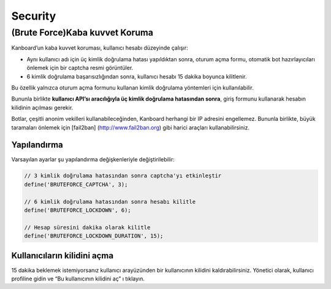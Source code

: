 Security
========

(Brute Force)Kaba kuvvet Koruma
-------------------------------

Kanboard’un kaba kuvvet koruması, kullanıcı hesabı düzeyinde çalışır:

-  Aynı kullanıcı adı için üç kimlik doğrulama hatası yapıldıktan sonra,
   oturum açma formu, otomatik bot hazırlayıcıları önlemek için bir
   captcha resmi görüntüler.
-  6 kimlik doğrulama başarısızlığından sonra, kullanıcı hesabı 15
   dakika boyunca kilitlenir.

Bu özellik yalnızca oturum açma formunu kullanan kimlik doğrulama
yöntemleri için kullanılabilir.

Bununla birlikte **kullanıcı API’sı aracılığıyla üç kimlik doğrulama
hatasından sonra**, giriş formunu kullanarak hesabın kilidinin açılması
gerekir.

Botlar, çeşitli anonim vekilleri kullanabileceğinden, Kanboard herhangi
bir IP adresini engellemez. Bununla birlikte, büyük taramaları önlemek
için [fail2ban] (http://www.fail2ban.org) gibi harici araçları
kullanabilirsiniz.

Yapılandırma
~~~~~~~~~~~~

Varsayılan ayarlar şu yapılandırma değişkenleriyle değiştirilebilir:

.. code:: php

    // 3 kimlik doğrulama hatasından sonra captcha'yı etkinleştir
    define('BRUTEFORCE_CAPTCHA', 3);

    // 6 kimlik doğrulama hatasından sonra hesabı kilitle
    define('BRUTEFORCE_LOCKDOWN', 6);

    // Hesap süresini dakika olarak kilitle
    define('BRUTEFORCE_LOCKDOWN_DURATION', 15);

Kullanıcıların kilidini açma
~~~~~~~~~~~~~~~~~~~~~~~~~~~~

15 dakika beklemek istemiyorsanız kullanıcı arayüzünden bir kullanıcının
kilidini kaldırabilirsiniz. Yönetici olarak, kullanıcı profiline gidin
ve “Bu kullanıcının kilidini aç” ı tıklayın.
